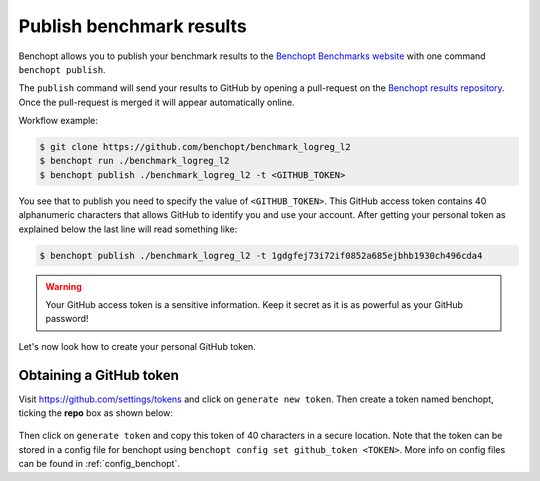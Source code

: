 .. _publish_benchmark:

Publish benchmark results
=========================


Benchopt allows you to publish your benchmark results to
the `Benchopt Benchmarks website <https://benchopt.github.io/results/>`_
with one command ``benchopt publish``.

The ``publish`` command will send your results to GitHub by opening
a pull-request on the `Benchopt results repository <https://github.com/benchopt/results>`_.
Once the pull-request is merged it will appear automatically online.

Workflow example:

.. code-block::

    $ git clone https://github.com/benchopt/benchmark_logreg_l2
    $ benchopt run ./benchmark_logreg_l2
    $ benchopt publish ./benchmark_logreg_l2 -t <GITHUB_TOKEN>

You see that to publish you need to specify the value of ``<GITHUB_TOKEN>``.
This GitHub access token contains 40 alphanumeric characters that allows GitHub
to identify you and use your account.
After getting your personal token as explained below the last
line will read something like:

.. code-block::

    $ benchopt publish ./benchmark_logreg_l2 -t 1gdgfej73i72if0852a685ejbhb1930ch496cda4

.. warning::

    Your GitHub access token is a sensitive information. Keep it
    secret as it is as powerful as your GitHub password!

Let's now look how to create your personal GitHub token.

Obtaining a GitHub token
------------------------

Visit `https://github.com/settings/tokens <https://github.com/settings/tokens>`_
and click on ``generate new token``.
Then create a token named benchopt, ticking the **repo** box as shown below:

.. figure:: ../_static/github_benchopt_token.png
   :target: https://github.com/settings/tokens
   :align: center

Then click on ``generate token`` and copy this token of 40 characters in a
secure location. Note that the token can be stored in a config file for benchopt
using ``benchopt config set github_token <TOKEN>``. More info on config files can
be found in :ref:`config_benchopt`.
